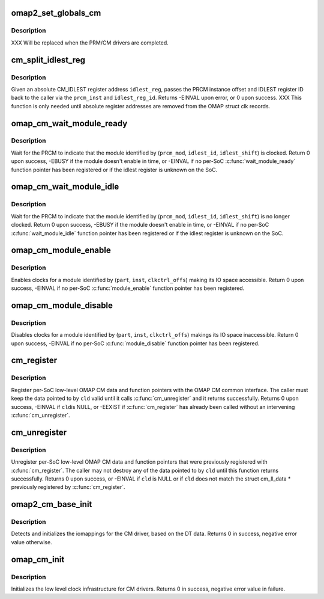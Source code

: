 .. -*- coding: utf-8; mode: rst -*-
.. src-file: arch/arm/mach-omap2/cm_common.c

.. _`omap2_set_globals_cm`:

omap2_set_globals_cm
====================

.. c:function:: void omap2_set_globals_cm(void __iomem *cm, void __iomem *cm2)

    set the CM/CM2 base addresses (for early use)

    :param void __iomem \*cm:
        CM base virtual address

    :param void __iomem \*cm2:
        CM2 base virtual address (if present on the booted SoC)

.. _`omap2_set_globals_cm.description`:

Description
-----------

XXX Will be replaced when the PRM/CM drivers are completed.

.. _`cm_split_idlest_reg`:

cm_split_idlest_reg
===================

.. c:function:: int cm_split_idlest_reg(void __iomem *idlest_reg, s16 *prcm_inst, u8 *idlest_reg_id)

    split CM_IDLEST reg addr into its components

    :param void __iomem \*idlest_reg:
        CM_IDLEST\* virtual address

    :param s16 \*prcm_inst:
        pointer to an s16 to return the PRCM instance offset

    :param u8 \*idlest_reg_id:
        pointer to a u8 to return the CM_IDLESTx register ID

.. _`cm_split_idlest_reg.description`:

Description
-----------

Given an absolute CM_IDLEST register address \ ``idlest_reg``\ , passes
the PRCM instance offset and IDLEST register ID back to the caller
via the \ ``prcm_inst``\  and \ ``idlest_reg_id``\ .  Returns -EINVAL upon error,
or 0 upon success.  XXX This function is only needed until absolute
register addresses are removed from the OMAP struct clk records.

.. _`omap_cm_wait_module_ready`:

omap_cm_wait_module_ready
=========================

.. c:function:: int omap_cm_wait_module_ready(u8 part, s16 prcm_mod, u16 idlest_reg, u8 idlest_shift)

    wait for a module to leave idle or standby

    :param u8 part:
        PRCM partition

    :param s16 prcm_mod:
        PRCM module offset

    :param u16 idlest_reg:
        CM_IDLESTx register

    :param u8 idlest_shift:
        shift of the bit in the CM_IDLEST\* register to check

.. _`omap_cm_wait_module_ready.description`:

Description
-----------

Wait for the PRCM to indicate that the module identified by
(\ ``prcm_mod``\ , \ ``idlest_id``\ , \ ``idlest_shift``\ ) is clocked.  Return 0 upon
success, -EBUSY if the module doesn't enable in time, or -EINVAL if
no per-SoC \ :c:func:`wait_module_ready`\  function pointer has been registered
or if the idlest register is unknown on the SoC.

.. _`omap_cm_wait_module_idle`:

omap_cm_wait_module_idle
========================

.. c:function:: int omap_cm_wait_module_idle(u8 part, s16 prcm_mod, u16 idlest_reg, u8 idlest_shift)

    wait for a module to enter idle or standby

    :param u8 part:
        PRCM partition

    :param s16 prcm_mod:
        PRCM module offset

    :param u16 idlest_reg:
        CM_IDLESTx register

    :param u8 idlest_shift:
        shift of the bit in the CM_IDLEST\* register to check

.. _`omap_cm_wait_module_idle.description`:

Description
-----------

Wait for the PRCM to indicate that the module identified by
(\ ``prcm_mod``\ , \ ``idlest_id``\ , \ ``idlest_shift``\ ) is no longer clocked.  Return
0 upon success, -EBUSY if the module doesn't enable in time, or
-EINVAL if no per-SoC \ :c:func:`wait_module_idle`\  function pointer has been
registered or if the idlest register is unknown on the SoC.

.. _`omap_cm_module_enable`:

omap_cm_module_enable
=====================

.. c:function:: int omap_cm_module_enable(u8 mode, u8 part, u16 inst, u16 clkctrl_offs)

    enable a module

    :param u8 mode:
        target mode for the module

    :param u8 part:
        PRCM partition

    :param u16 inst:
        PRCM instance

    :param u16 clkctrl_offs:
        CM_CLKCTRL register offset for the module

.. _`omap_cm_module_enable.description`:

Description
-----------

Enables clocks for a module identified by (\ ``part``\ , \ ``inst``\ , \ ``clkctrl_offs``\ )
making its IO space accessible. Return 0 upon success, -EINVAL if no
per-SoC \ :c:func:`module_enable`\  function pointer has been registered.

.. _`omap_cm_module_disable`:

omap_cm_module_disable
======================

.. c:function:: int omap_cm_module_disable(u8 part, u16 inst, u16 clkctrl_offs)

    disable a module

    :param u8 part:
        PRCM partition

    :param u16 inst:
        PRCM instance

    :param u16 clkctrl_offs:
        CM_CLKCTRL register offset for the module

.. _`omap_cm_module_disable.description`:

Description
-----------

Disables clocks for a module identified by (\ ``part``\ , \ ``inst``\ , \ ``clkctrl_offs``\ )
makings its IO space inaccessible. Return 0 upon success, -EINVAL if
no per-SoC \ :c:func:`module_disable`\  function pointer has been registered.

.. _`cm_register`:

cm_register
===========

.. c:function:: int cm_register(struct cm_ll_data *cld)

    register per-SoC low-level data with the CM

    :param struct cm_ll_data \*cld:
        low-level per-SoC OMAP CM data & function pointers to register

.. _`cm_register.description`:

Description
-----------

Register per-SoC low-level OMAP CM data and function pointers with
the OMAP CM common interface.  The caller must keep the data
pointed to by \ ``cld``\  valid until it calls \ :c:func:`cm_unregister`\  and
it returns successfully.  Returns 0 upon success, -EINVAL if \ ``cld``\ 
is NULL, or -EEXIST if \ :c:func:`cm_register`\  has already been called
without an intervening \ :c:func:`cm_unregister`\ .

.. _`cm_unregister`:

cm_unregister
=============

.. c:function:: int cm_unregister(struct cm_ll_data *cld)

    unregister per-SoC low-level data & function pointers

    :param struct cm_ll_data \*cld:
        low-level per-SoC OMAP CM data & function pointers to unregister

.. _`cm_unregister.description`:

Description
-----------

Unregister per-SoC low-level OMAP CM data and function pointers
that were previously registered with \ :c:func:`cm_register`\ .  The
caller may not destroy any of the data pointed to by \ ``cld``\  until
this function returns successfully.  Returns 0 upon success, or
-EINVAL if \ ``cld``\  is NULL or if \ ``cld``\  does not match the struct
cm_ll_data \* previously registered by \ :c:func:`cm_register`\ .

.. _`omap2_cm_base_init`:

omap2_cm_base_init
==================

.. c:function:: int omap2_cm_base_init( void)

    initialize iomappings for the CM drivers

    :param  void:
        no arguments

.. _`omap2_cm_base_init.description`:

Description
-----------

Detects and initializes the iomappings for the CM driver, based
on the DT data. Returns 0 in success, negative error value
otherwise.

.. _`omap_cm_init`:

omap_cm_init
============

.. c:function:: int omap_cm_init( void)

    low level init for the CM drivers

    :param  void:
        no arguments

.. _`omap_cm_init.description`:

Description
-----------

Initializes the low level clock infrastructure for CM drivers.
Returns 0 in success, negative error value in failure.

.. This file was automatic generated / don't edit.

